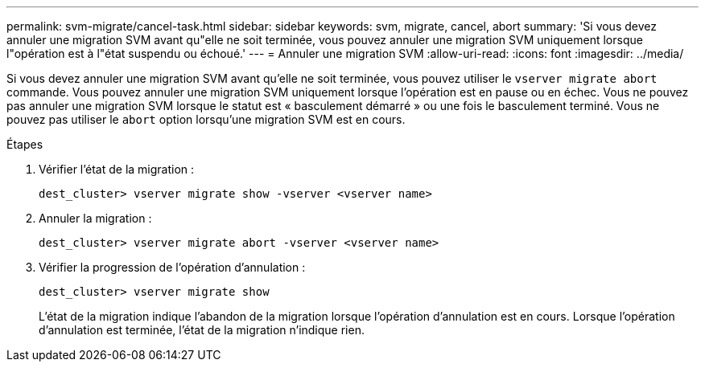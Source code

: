 ---
permalink: svm-migrate/cancel-task.html 
sidebar: sidebar 
keywords: svm, migrate, cancel, abort 
summary: 'Si vous devez annuler une migration SVM avant qu"elle ne soit terminée, vous pouvez annuler une migration SVM uniquement lorsque l"opération est à l"état suspendu ou échoué.' 
---
= Annuler une migration SVM
:allow-uri-read: 
:icons: font
:imagesdir: ../media/


[role="lead"]
Si vous devez annuler une migration SVM avant qu'elle ne soit terminée, vous pouvez utiliser le `vserver migrate abort` commande. Vous pouvez annuler une migration SVM uniquement lorsque l’opération est en pause ou en échec. Vous ne pouvez pas annuler une migration SVM lorsque le statut est « basculement démarré » ou une fois le basculement terminé. Vous ne pouvez pas utiliser le `abort` option lorsqu'une migration SVM est en cours.

.Étapes
. Vérifier l'état de la migration :
+
`dest_cluster> vserver migrate show -vserver <vserver name>`

. Annuler la migration :
+
`dest_cluster> vserver migrate abort -vserver <vserver name>`

. Vérifier la progression de l'opération d'annulation :
+
`dest_cluster> vserver migrate show`

+
L'état de la migration indique l'abandon de la migration lorsque l'opération d'annulation est en cours. Lorsque l'opération d'annulation est terminée, l'état de la migration n'indique rien.


